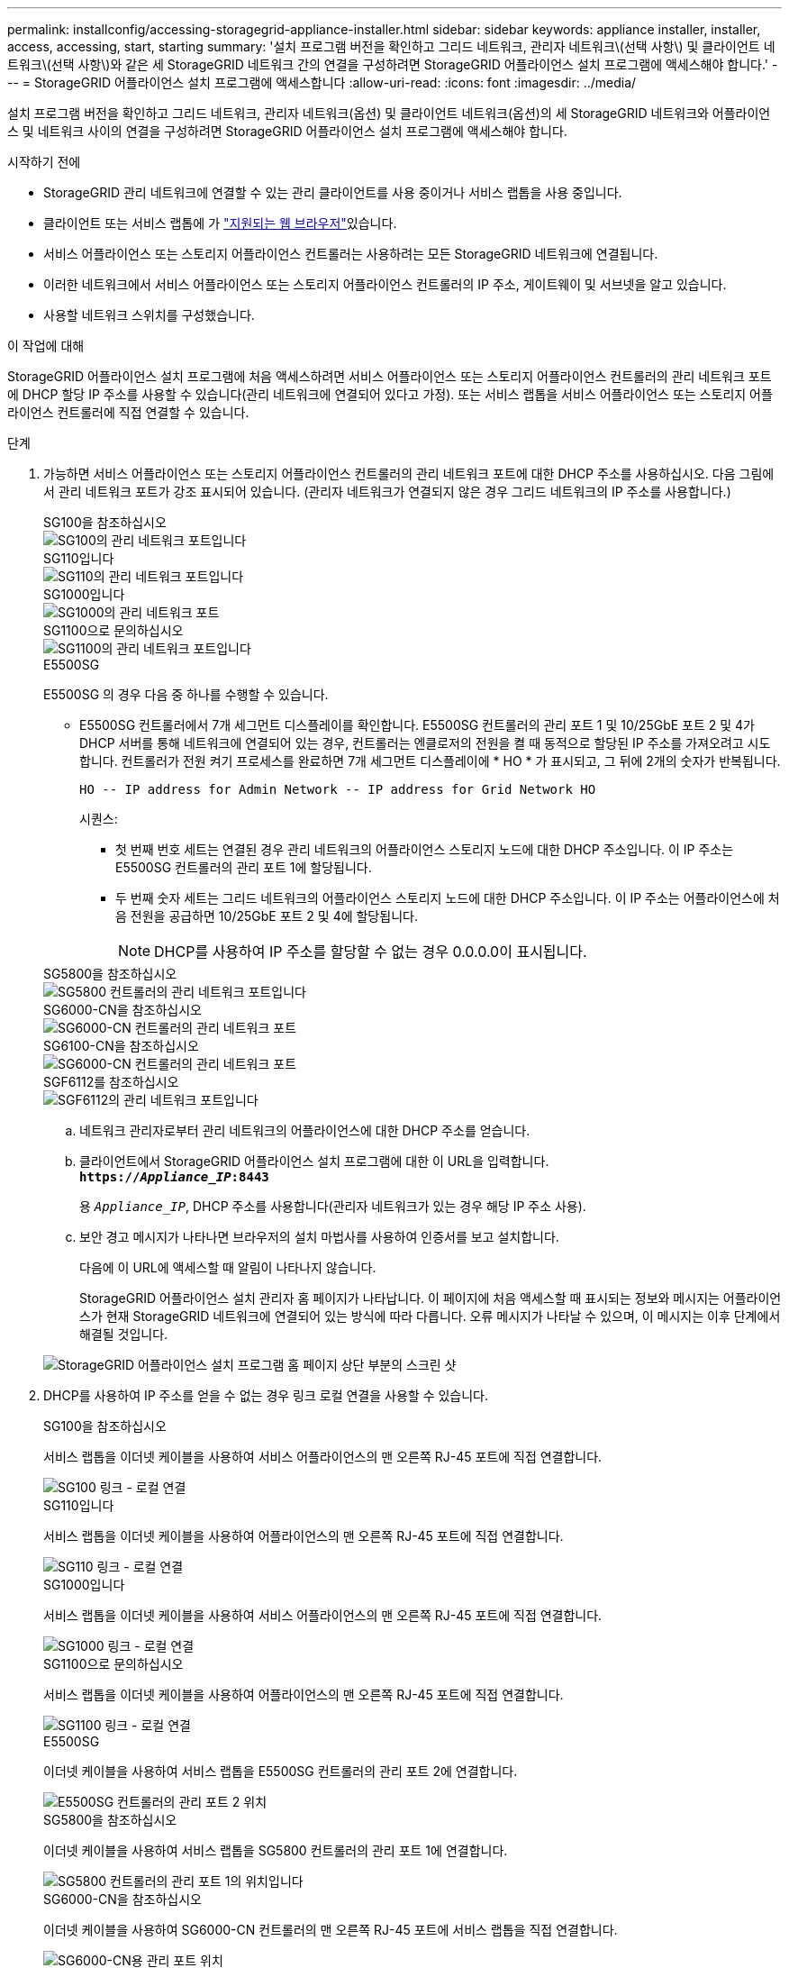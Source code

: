 ---
permalink: installconfig/accessing-storagegrid-appliance-installer.html 
sidebar: sidebar 
keywords: appliance installer, installer, access, accessing, start, starting 
summary: '설치 프로그램 버전을 확인하고 그리드 네트워크, 관리자 네트워크\(선택 사항\) 및 클라이언트 네트워크\(선택 사항\)와 같은 세 StorageGRID 네트워크 간의 연결을 구성하려면 StorageGRID 어플라이언스 설치 프로그램에 액세스해야 합니다.' 
---
= StorageGRID 어플라이언스 설치 프로그램에 액세스합니다
:allow-uri-read: 
:icons: font
:imagesdir: ../media/


[role="lead"]
설치 프로그램 버전을 확인하고 그리드 네트워크, 관리자 네트워크(옵션) 및 클라이언트 네트워크(옵션)의 세 StorageGRID 네트워크와 어플라이언스 및 네트워크 사이의 연결을 구성하려면 StorageGRID 어플라이언스 설치 프로그램에 액세스해야 합니다.

.시작하기 전에
* StorageGRID 관리 네트워크에 연결할 수 있는 관리 클라이언트를 사용 중이거나 서비스 랩톱을 사용 중입니다.
* 클라이언트 또는 서비스 랩톱에 가 https://docs.netapp.com/us-en/storagegrid/admin/web-browser-requirements.html["지원되는 웹 브라우저"^]있습니다.
* 서비스 어플라이언스 또는 스토리지 어플라이언스 컨트롤러는 사용하려는 모든 StorageGRID 네트워크에 연결됩니다.
* 이러한 네트워크에서 서비스 어플라이언스 또는 스토리지 어플라이언스 컨트롤러의 IP 주소, 게이트웨이 및 서브넷을 알고 있습니다.
* 사용할 네트워크 스위치를 구성했습니다.


.이 작업에 대해
StorageGRID 어플라이언스 설치 프로그램에 처음 액세스하려면 서비스 어플라이언스 또는 스토리지 어플라이언스 컨트롤러의 관리 네트워크 포트에 DHCP 할당 IP 주소를 사용할 수 있습니다(관리 네트워크에 연결되어 있다고 가정). 또는 서비스 랩톱을 서비스 어플라이언스 또는 스토리지 어플라이언스 컨트롤러에 직접 연결할 수 있습니다.

.단계
. 가능하면 서비스 어플라이언스 또는 스토리지 어플라이언스 컨트롤러의 관리 네트워크 포트에 대한 DHCP 주소를 사용하십시오. 다음 그림에서 관리 네트워크 포트가 강조 표시되어 있습니다. (관리자 네트워크가 연결되지 않은 경우 그리드 네트워크의 IP 주소를 사용합니다.)
+
[role="tabbed-block"]
====
.SG100을 참조하십시오
--
image::../media/sg100_admin_network_port.png[SG100의 관리 네트워크 포트입니다]

--
.SG110입니다
--
image::../media/sg6100_admin_network_port.png[SG110의 관리 네트워크 포트입니다]

--
.SG1000입니다
--
image::../media/sg1000_admin_network_port.png[SG1000의 관리 네트워크 포트]

--
.SG1100으로 문의하십시오
--
image::../media/sg1100_admin_network_port.png[SG1100의 관리 네트워크 포트입니다]

--
.E5500SG
--
E5500SG 의 경우 다음 중 하나를 수행할 수 있습니다.

** E5500SG 컨트롤러에서 7개 세그먼트 디스플레이를 확인합니다. E5500SG 컨트롤러의 관리 포트 1 및 10/25GbE 포트 2 및 4가 DHCP 서버를 통해 네트워크에 연결되어 있는 경우, 컨트롤러는 엔클로저의 전원을 켤 때 동적으로 할당된 IP 주소를 가져오려고 시도합니다. 컨트롤러가 전원 켜기 프로세스를 완료하면 7개 세그먼트 디스플레이에 * HO * 가 표시되고, 그 뒤에 2개의 숫자가 반복됩니다.
+
[listing]
----
HO -- IP address for Admin Network -- IP address for Grid Network HO
----
+
시퀀스:

+
*** 첫 번째 번호 세트는 연결된 경우 관리 네트워크의 어플라이언스 스토리지 노드에 대한 DHCP 주소입니다. 이 IP 주소는 E5500SG 컨트롤러의 관리 포트 1에 할당됩니다.
*** 두 번째 숫자 세트는 그리드 네트워크의 어플라이언스 스토리지 노드에 대한 DHCP 주소입니다. 이 IP 주소는 어플라이언스에 처음 전원을 공급하면 10/25GbE 포트 2 및 4에 할당됩니다.
+

NOTE: DHCP를 사용하여 IP 주소를 할당할 수 없는 경우 0.0.0.0이 표시됩니다.





--
.SG5800을 참조하십시오
--
image::../media/sg5800_admin_network_port.png[SG5800 컨트롤러의 관리 네트워크 포트입니다]

--
.SG6000-CN을 참조하십시오
--
image::../media/sg6000_cn_admin_network_port.png[SG6000-CN 컨트롤러의 관리 네트워크 포트]

--
.SG6100-CN을 참조하십시오
--
image::../media/sg6100_cn_admin_network_port.png[SG6000-CN 컨트롤러의 관리 네트워크 포트]

--
.SGF6112를 참조하십시오
--
image::../media/sg6100_admin_network_port.png[SGF6112의 관리 네트워크 포트입니다]

--
====
+
.. 네트워크 관리자로부터 관리 네트워크의 어플라이언스에 대한 DHCP 주소를 얻습니다.
.. 클라이언트에서 StorageGRID 어플라이언스 설치 프로그램에 대한 이 URL을 입력합니다. +
`*https://_Appliance_IP_:8443*`
+
용 `_Appliance_IP_`, DHCP 주소를 사용합니다(관리자 네트워크가 있는 경우 해당 IP 주소 사용).

.. 보안 경고 메시지가 나타나면 브라우저의 설치 마법사를 사용하여 인증서를 보고 설치합니다.
+
다음에 이 URL에 액세스할 때 알림이 나타나지 않습니다.

+
StorageGRID 어플라이언스 설치 관리자 홈 페이지가 나타납니다. 이 페이지에 처음 액세스할 때 표시되는 정보와 메시지는 어플라이언스가 현재 StorageGRID 네트워크에 연결되어 있는 방식에 따라 다릅니다. 오류 메시지가 나타날 수 있으며, 이 메시지는 이후 단계에서 해결될 것입니다.

+
image::../media/appliance_installer_home_5700_5600.png[StorageGRID 어플라이언스 설치 프로그램 홈 페이지 상단 부분의 스크린 샷]



. DHCP를 사용하여 IP 주소를 얻을 수 없는 경우 링크 로컬 연결을 사용할 수 있습니다.
+
[role="tabbed-block"]
====
.SG100을 참조하십시오
--
서비스 랩톱을 이더넷 케이블을 사용하여 서비스 어플라이언스의 맨 오른쪽 RJ-45 포트에 직접 연결합니다.

image::../media/sg100_link_local_port.png[SG100 링크 - 로컬 연결]

--
.SG110입니다
--
서비스 랩톱을 이더넷 케이블을 사용하여 어플라이언스의 맨 오른쪽 RJ-45 포트에 직접 연결합니다.

image::../media/sg6100_link_local_port.png[SG110 링크 - 로컬 연결]

--
.SG1000입니다
--
서비스 랩톱을 이더넷 케이블을 사용하여 서비스 어플라이언스의 맨 오른쪽 RJ-45 포트에 직접 연결합니다.

image::../media/sg1000_link_local_port.png[SG1000 링크 - 로컬 연결]

--
.SG1100으로 문의하십시오
--
서비스 랩톱을 이더넷 케이블을 사용하여 어플라이언스의 맨 오른쪽 RJ-45 포트에 직접 연결합니다.

image::../media/sg1100_link_local_port.png[SG1100 링크 - 로컬 연결]

--
.E5500SG
--
이더넷 케이블을 사용하여 서비스 랩톱을 E5500SG 컨트롤러의 관리 포트 2에 연결합니다.

image::../media/e5700sg_mgmt_port_2.gif[E5500SG 컨트롤러의 관리 포트 2 위치]

--
.SG5800을 참조하십시오
--
이더넷 케이블을 사용하여 서비스 랩톱을 SG5800 컨트롤러의 관리 포트 1에 연결합니다.

image::../media/sg5800_mgmt_port.png[SG5800 컨트롤러의 관리 포트 1의 위치입니다]

--
.SG6000-CN을 참조하십시오
--
이더넷 케이블을 사용하여 SG6000-CN 컨트롤러의 맨 오른쪽 RJ-45 포트에 서비스 랩톱을 직접 연결합니다.

image::../media/sg6000_cn_link_local_port.png[SG6000-CN용 관리 포트 위치]

--
.SG6100-CN을 참조하십시오
--
이더넷 케이블을 사용하여 서비스 랩톱을 SG6100-CN 컨트롤러의 맨 오른쪽 RJ-45 포트에 직접 연결합니다.

image::../media/sg6100_cn_link_local_port.png[SG6100-CN 관리 포트의 위치입니다]

--
.SGF6112를 참조하십시오
--
서비스 랩톱을 이더넷 케이블을 사용하여 어플라이언스의 맨 오른쪽 RJ-45 포트에 직접 연결합니다.

image::../media/sg6100_link_local_port.png[SGF6112 링크 - 로컬 연결]

--
====
+
.. 서비스 랩톱에서 웹 브라우저를 엽니다.
.. StorageGRID 어플라이언스 설치 프로그램에 대한 이 URL을 입력합니다: +
`*\https://169.254.0.1:8443*`
+
StorageGRID 어플라이언스 설치 관리자 홈 페이지가 나타납니다. 이 페이지에 처음 액세스할 때 표시되는 정보와 메시지는 어플라이언스가 현재 StorageGRID 네트워크에 연결되어 있는 방식에 따라 다릅니다. 오류 메시지가 나타날 수 있으며, 이 메시지는 이후 단계에서 해결될 것입니다.

+

NOTE: 링크 로컬 연결을 통해 홈 페이지에 액세스할 수 없는 경우 서비스 랩톱 IP 주소를 로 구성합니다 `169.254.0.2`다시 시도하십시오.





.작업을 마친 후
StorageGRID 어플라이언스 설치 프로그램에 액세스한 후:

* 어플라이언스의 StorageGRID 어플라이언스 설치 프로그램 버전이 StorageGRID 시스템에 설치된 소프트웨어 버전과 일치하는지 확인합니다. 필요한 경우 StorageGRID 어플라이언스 설치 프로그램을 업그레이드합니다.
+
link:verifying-and-upgrading-storagegrid-appliance-installer-version.html["StorageGRID 어플라이언스 설치 프로그램 버전을 확인하고 업그레이드합니다"]

* StorageGRID 어플라이언스 설치 관리자 홈 페이지에 표시되는 메시지를 검토하고 필요에 따라 링크 구성 및 IP 구성을 구성합니다.
+
image::../media/appliance_installer_home_services_appliance.png[어플라이언스 설치 프로그램 홈]


